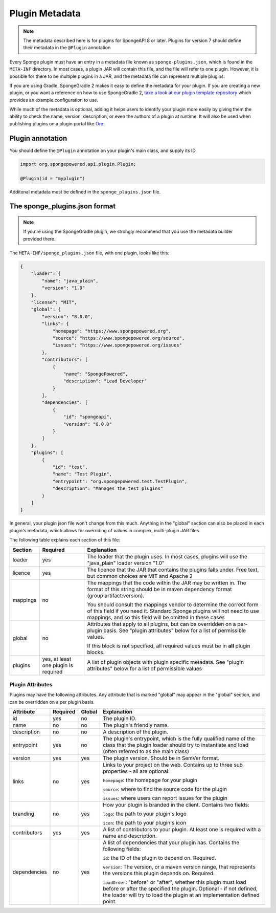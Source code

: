 ===============
Plugin Metadata
===============

.. note::
    The metadata described here is for plugins for SpongeAPI 8 or later. Plugins for version 7 should define their
    metadata in the ``@Plugin`` annotation

.. _Ore: https://github.com/SpongePowered/Ore

Every Sponge plugin must have an entry in a metadata file known as ``sponge-plugins.json``, which is found in the 
``META-INF`` directory. In most cases, a plugin JAR will contain this file, and the file will refer to one plugin.
However, it is possible for there to be multiple plugins in a JAR, and the metadata file can represent multiple plugins.

If you are using Gradle, SpongeGradle 2 makes it easy to define the metadata for your plugin. If you are creating a new
plugin, or you want a reference on how to use SpongeGradle 2, `take a look at our plugin template repository
<https://github.com/SpongePowered/sponge-plugin-template/blob/88d3c35853a687a7dc1540db43a9f9a135c03819/build.gradle.kts#L16-L40>`__
which provides an example configuration to use.

While much of the metadata is optional, adding it helps users to identify your plugin more easily by giving them the 
ability to check the name, version, description, or even the authors of a plugin at runtime. It will also be used when
publishing plugins on a plugin portal like Ore_.

Plugin annotation
~~~~~~~~~~~~~~~~~

You should define the ``@Plugin`` annotation on your plugin's main class, and supply its ID.

.. code-block:: java

    import org.spongepowered.api.plugin.Plugin;

    @Plugin(id = "myplugin")

Additonal metadata must be defined in the ``sponge_plugins.json`` file.


The sponge_plugins.json format
~~~~~~~~~~~~~~~~~~~~~~~~~~~~~~

.. note::
    If you're using the SpongeGradle plugin, we strongly recommend that you use the metadata builder provided there.

The ``META-INF/sponge_plugins.json`` file, with one plugin, looks like this:

.. code-block:: json

    {
        "loader": {
            "name": "java_plain",
            "version": "1.0"
        },
        "license": "MIT",
        "global": {
            "version": "8.0.0",
            "links": {
                "homepage": "https://www.spongepowered.org",
                "source": "https://www.spongepowered.org/source",
                "issues": "https://www.spongepowered.org/issues"
            },
            "contributors": [
                {
                    "name": "SpongePowered",
                    "description": "Lead Developer"
                }
            ],
            "dependencies": [
                {
                    "id": "spongeapi",
                    "version": "8.0.0"
                }
            ]
        },
        "plugins": [
            {
                "id": "test",
                "name": "Test Plugin",
                "entrypoint": "org.spongepowered.test.TestPlugin",
                "description": "Manages the test plugins"
            }
        ]
    }

In general, your plugin json file won't change from this much. Anything in the "global" section can also be placed in
each plugin's metadata, which allows for overriding of values in complex, multi-plugin JAR files.

The following table explains each section of this file:

+-------------+---------------+-----------------------------------------------------------+
| Section     | Required      | Explanation                                               |  
+=============+===============+===========================================================+
| loader      | yes           | The loader that the plugin uses. In most cases, plugins   |
|             |               | will use the "java_plain" loader version "1.0"            |
+-------------+---------------+-----------------------------------------------------------+
| licence     | yes           | The licence that the JAR that contains the plugins falls  |
|             |               | under. Free text, but common choices are MIT and Apache 2 |
+-------------+---------------+-----------------------------------------------------------+
| mappings    | no            | The mappings that the code within the JAR may be written  |
|             |               | in. The format of this string should be in maven          |
|             |               | dependency format (group:artifact:version).               |
|             |               |                                                           |
|             |               | You should consult the mappings vendor to determine the   |
|             |               | correct form of this field if you need it. Standard       |
|             |               | Sponge plugins will not need to use mappings, and so this |
|             |               | field will be omitted in these cases                      |
+-------------+---------------+-----------------------------------------------------------+
| global      | no            | Attributes that apply to all plugins, but can be          |
|             |               | overridden on a per-plugin basis. See "plugin attributes" |
|             |               | below for a list of permissible values.                   |
|             |               |                                                           |
|             |               | If this block is not specified, all required values must  |
|             |               | be in **all** plugin blocks.                              |
+-------------+---------------+-----------------------------------------------------------+
| plugins     | yes, at least | A list of plugin objects with plugin specific metadata.   |
|             | one plugin is | See "plugin attributes" below for a list of permissible   |
|             | required      | values                                                    |
+-------------+---------------+-----------------------------------------------------------+

Plugin Attributes
----------------- 

Plugins may have the following attributes. Any attribute that is marked "global" may appear in the "global" section, and
can be overridden on a per plugin basis.

+--------------+---------------+---------------+-----------------------------------------------------------+
| Attribute    | Required      | Global        | Explanation                                               |  
+==============+===============+===============+===========================================================+
| id           | yes           | no            | The plugin ID.                                            |
+--------------+---------------+---------------+-----------------------------------------------------------+
| name         | no            | no            | The plugin's friendly name.                               |
+--------------+---------------+---------------+-----------------------------------------------------------+
| description  | no            | no            | A description of the plugin.                              |
+--------------+---------------+---------------+-----------------------------------------------------------+
| entrypoint   | yes           | no            | The plugin's entrypoint, which is the fully qualified     |
|              |               |               | name of the class that the plugin loader should try to    |
|              |               |               | instantiate and load (often referred to as the main       |
|              |               |               | class)                                                    |
+--------------+---------------+---------------+-----------------------------------------------------------+
| version      | yes           | yes           | The plugin version. Should be in SemVer format.           |
+--------------+---------------+---------------+-----------------------------------------------------------+
| links        | no            | yes           | Links to your project on the web. Contains up to three    |
|              |               |               | sub properties - all are optional:                        |
|              |               |               |                                                           |
|              |               |               | ``homepage``: the homepage for your plugin                |
|              |               |               |                                                           |
|              |               |               | ``source``: where to find the source code for the plugin  |
|              |               |               |                                                           |
|              |               |               | ``issues``: where users can report issues for the plugin  |
+--------------+---------------+---------------+-----------------------------------------------------------+
| branding     | no            | yes           | How your plugin is branded in the client. Contains two    |
|              |               |               | fields:                                                   |
|              |               |               |                                                           |
|              |               |               | ``logo``: the path to your plugin's logo                  |
|              |               |               |                                                           |
|              |               |               | ``icon``: the path to your plugin's icon                  |
+--------------+---------------+---------------+-----------------------------------------------------------+
| contributors | yes           | yes           | A list of contributors to your plugin. At least one is    |
|              |               |               | required with a name and description.                     |
+--------------+---------------+---------------+-----------------------------------------------------------+
| dependencies | no            | yes           | A list of dependencies that your plugin has. Contains the |
|              |               |               | following fields:                                         |
|              |               |               |                                                           |
|              |               |               | ``id``: the ID of the plugin to depend on. Required.      |
|              |               |               |                                                           |
|              |               |               | ``version``: The version, or a maven version range, that  |
|              |               |               | represents the versions this plugin depends on. Required. |
|              |               |               |                                                           |
|              |               |               | ``loadOrder``: "before" or "after", whether this plugin   |
|              |               |               | must load before or after the specified the plugin.       |
|              |               |               | Optional - if not defined, the loader will try to load    |
|              |               |               | the plugin at an implementation defined point.            |
+--------------+---------------+---------------+-----------------------------------------------------------+

